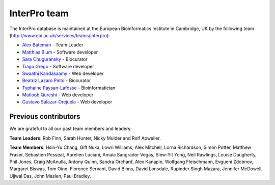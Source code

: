 ##############
InterPro team
##############

The InterPro database is maintained at the European Bioinformatics Institute in Cambridge, 
UK by the following team (`<http://www.ebi.ac.uk/services/teams/interpro>`_):

- `Alex Bateman <http://www.ebi.ac.uk/about/people/alex-bateman>`_ - Team Leader
- `Matthias Blum <http://www.ebi.ac.uk/about/people/matthias-blum>`_ - Software developer
- `Sara Chuguransky <http://www.ebi.ac.uk/about/people/sara-chuguransky>`_ - Biocurator
- `Tiago Grego <http://www.ebi.ac.uk/about/people/tiago-grego>`_ - Software developer
- `Swaathi Kandasaamy <http://www.ebi.ac.uk/about/people/swaathi-kandasaamy>`_ - Web developer
- `Beatriz Lazaro Pinto <http://www.ebi.ac.uk/about/people/beatriz-lazaro-pinto>`_ - Biocurator
- `Typhaine Paysan-Lafosse <http://www.ebi.ac.uk/about/people/typhaine-paysan-lafosse>`_ - Bioinformatician
- `Matloob Qureshi <http://www.ebi.ac.uk/about/people/matloob-qureshi>`_ - Web developer
- `Gustavo Salazar-Orejuela <http://www.ebi.ac.uk/about/people/gustavo-salazar-orejuela>`_ - Web developer

*********************
Previous contributors
*********************
We are grateful to all our past team members and leaders:

**Team Leaders**: Rob Finn, Sarah Hunter, Nicky Mulder and Rolf Apweiler.

**Team Members**: Hsin-Yu Chang, Gift Nuka, Lowri Williams, Alex Mitchell, Lorna Richardson, Simon Potter, 
Matthew Fraser, Sebastien Pesseat, Aurelien Luciani, Amaia Sangrador Vegas, Siew-Yit Yong, Neil Rawlings, 
Louise Daugherty, Phil Jones, Craig McAnulla, Antony Quinn, Sandra Orchard, Alex Kanapin, Wolfgang Fleischmann, 
Evgueni Zdobnov, Margaret Biswas, Tom Oinn, Florence Servant, David Binns, David Lonsdale, Rupinder Singh Mazara,
Jennifer McDowell, Ujjwal Das, John Maslen, Paul Bradley.
